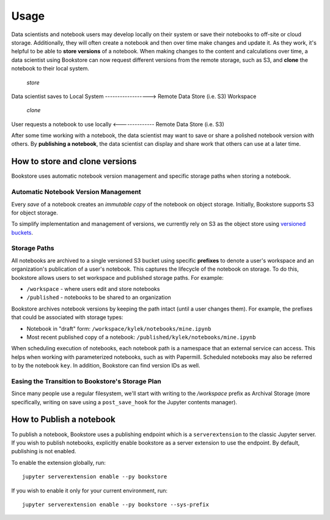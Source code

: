 Usage
=====

Data scientists and notebook users may develop locally on their system or save their notebooks to off-site or cloud
storage. Additionally, they will often create a notebook and then over time make changes and update it. As
they work, it's helpful to be able to **store versions** of a notebook. When making changes to the content and
calculations over time, a data scientist using Bookstore can now request different versions from the remote storage,
such as S3, and **clone** the notebook to their local system.

                                             *store*

Data scientist saves to Local System ------------------> Remote Data Store (i.e. S3) Workspace

                                             *clone*

User requests a notebook to use locally <-------------- Remote Data Store (i.e. S3)


After some time working with a notebook, the data scientist may want to save or share a polished notebook version with
others. By **publishing a notebook**, the data scientist can display and share work that others can use at a later time.

How to store and clone versions
-------------------------------

Bookstore uses automatic notebook version management and specific storage paths when storing a notebook.

Automatic Notebook Version Management
~~~~~~~~~~~~~~~~~~~~~~~~~~~~~~~~~~~~~

Every *save* of a notebook creates an *immutable copy* of the notebook on object storage. Initially, Bookstore
supports S3 for object storage.

To simplify implementation and management of versions, we currently rely on S3 as the object store using
`versioned buckets <https://docs.aws.amazon.com/AmazonS3/latest/dev/Versioning.html>`_.

Storage Paths
~~~~~~~~~~~~~

All notebooks are archived to a single versioned S3 bucket using specific **prefixes** to denote a user's workspace
and an organization's publication of a user's notebook. This captures the lifecycle of the notebook on storage. To do
this, bookstore allows users to set workspace and published storage paths. For example:

- ``/workspace`` - where users edit and store notebooks
- ``/published`` - notebooks to be shared to an organization

Bookstore archives notebook versions by keeping the path intact (until a user changes them). For example, the prefixes
that could be associated with storage types:

- Notebook in "draft" form: ``/workspace/kylek/notebooks/mine.ipynb``
- Most recent published copy of a notebook: ``/published/kylek/notebooks/mine.ipynb``

When scheduling execution of notebooks, each notebook path is a namespace that an external service can access. This
helps when working with parameterized notebooks, such as with Papermill. Scheduled notebooks may also be referred to
by the notebook ``key``. In addition, Bookstore can find version IDs as well.

Easing the Transition to Bookstore's Storage Plan
~~~~~~~~~~~~~~~~~~~~~~~~~~~~~~~~~~~~~~~~~~~~~~~~~

Since many people use a regular filesystem, we'll start with writing to the `/workspace` prefix as Archival
Storage (more specifically, writing on save using a ``post_save_hook`` for the Jupyter contents manager).

How to Publish a notebook
-------------------------

To publish a notebook, Bookstore uses a publishing endpoint which is a ``serverextension`` to the classic Jupyter
server. If you wish to publish notebooks, explicitly enable bookstore as a server extension to use the endpoint. By
default, publishing is not enabled.

To enable the extension globally, run::

    jupyter serverextension enable --py bookstore

If you wish to enable it only for your current environment, run::

    jupyter serverextension enable --py bookstore --sys-prefix
